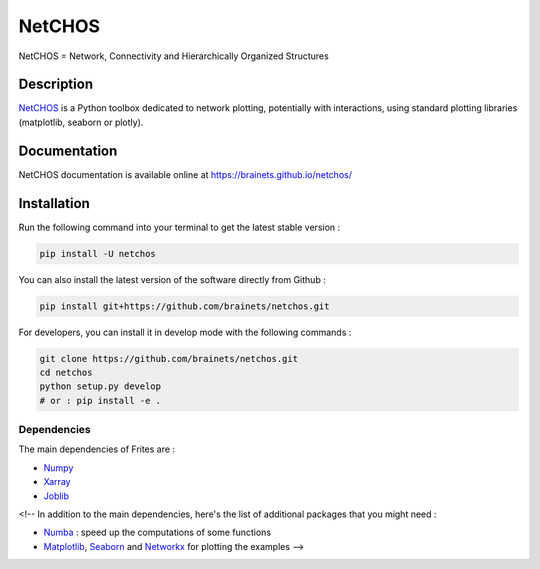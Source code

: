 =======
NetCHOS
=======

NetCHOS = Network, Connectivity and Hierarchically Organized Structures

Description
-----------

`NetCHOS <https://brainets.github.io/netchos/>`_ is a Python toolbox dedicated to network plotting, potentially with interactions, using standard plotting libraries (matplotlib, seaborn or plotly).

Documentation
-------------

NetCHOS documentation is available online at https://brainets.github.io/netchos/

Installation
------------

Run the following command into your terminal to get the latest stable version :

.. code-block:: shell

    pip install -U netchos


You can also install the latest version of the software directly from Github :

.. code-block:: shell

    pip install git+https://github.com/brainets/netchos.git


For developers, you can install it in develop mode with the following commands :

.. code-block:: shell

    git clone https://github.com/brainets/netchos.git
    cd netchos
    python setup.py develop
    # or : pip install -e .

Dependencies
++++++++++++

The main dependencies of Frites are :

* `Numpy <https://numpy.org/>`_
* `Xarray <http://xarray.pydata.org/en/stable/>`_
* `Joblib <https://joblib.readthedocs.io/en/latest/>`_

<!-- In addition to the main dependencies, here's the list of additional packages that you might need :

* `Numba <http://numba.pydata.org/>`_ : speed up the computations of some functions
* `Matplotlib <https://matplotlib.org/>`_, `Seaborn <https://seaborn.pydata.org/>`_ and `Networkx <https://networkx.github.io/>`_ for plotting the examples -->
